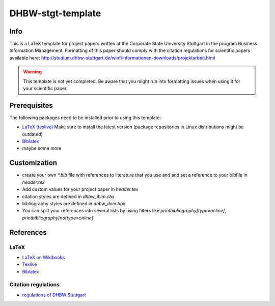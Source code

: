 ====================
DHBW-stgt-template
====================

Info
======
This is a LaTeX template for project papers written at the Corporate State
University Stuttgart in the program Business Information Management.
Formatting of this paper should comply with the citation regulations for
scientific papers available here:
http://studium.dhbw-stuttgart.de/winf/informationen-downloads/projektarbeit.html

.. WARNING::
   This template is not yet completed. Be aware that you might run into
   formatting issues when using it for your scientific paper.


Prerequisites
==============
The following packages need to be installed prior to using this template:

- `LaTeX (texlive) <http://www.tug.org/texlive/>`_ Make sure to install the
  latest version (package repositories in Linux distributions might be
  outdated)
- `Biblatex <http://www.ctan.org/pkg/biblatex>`_
- maybe some more


Customization
==============
- create your own `*.bib` file with references to literature that you use and
  and set a reference to your bibfile in `header.tex`
- Add custom values for your project paper in `header.tex`
- citation styles are defined in `dhbw_ibim.cbx`
- bibliography styles are defined in `dhbw_ibim.bbx`
- You can split your references into several lists by using filters like
  `\printbibliography[type=online]`, `\printbibliography[nottype=online]`


References
============

LaTeX
------
- `LaTeX on Wikibooks <https://secure.wikimedia.org/wikibooks/en/wiki/LaTeX>`_
- `Texlive <http://www.tug.org/texlive/>`_
- `Biblatex <http://www.ctan.org/pkg/biblatex>`_

Citation regulations
----------------------
- `regulations of DHBW Stuttgart <http://studium.dhbw-stuttgart.de/winf/informationen-downloads/projektarbeit.html>`_

